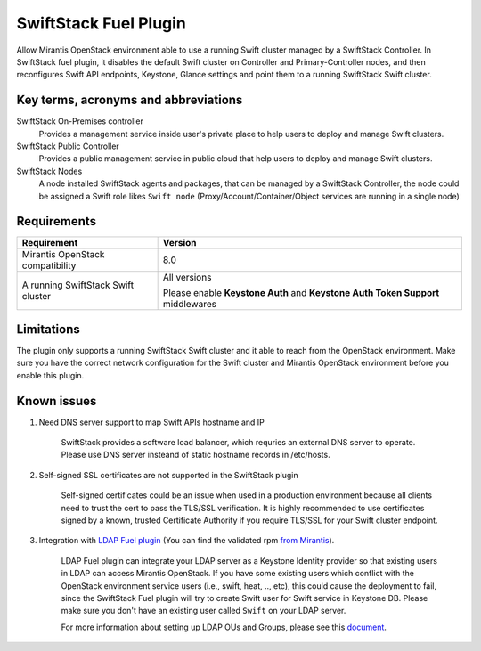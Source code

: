 SwiftStack Fuel Plugin
======================

Allow Mirantis OpenStack environment able to use a running Swift cluster managed by  
a SwiftStack Controller. In SwiftStack fuel plugin, it disables the default Swift cluster 
on Controller and Primary-Controller nodes, and then reconfigures Swift API endpoints, 
Keystone, Glance settings and point them to a running SwiftStack Swift cluster.


Key terms, acronyms and abbreviations
-------------------------------------

SwiftStack On-Premises controller
    Provides a management service inside user's private place to help users to deploy 
    and manage Swift clusters.

SwiftStack Public Controller
    Provides a public management service in public cloud that help users to deploy and 
    manage Swift clusters.

SwiftStack Nodes
    A node installed SwiftStack agents and packages, that can be managed by a 
    SwiftStack Controller, the node could be assigned a Swift role likes ``Swift node``
    (Proxy/Account/Container/Object services are running in a single node)

Requirements
-----------

+-----------------------------------+---------------------------------------------+
|Requirement                        | Version                                     |
+===================================+=============================================+
|Mirantis OpenStack compatibility   | 8.0                                         |
+-----------------------------------+---------------------------------------------+
|A running SwiftStack Swift cluster | All versions                                |
|                                   |                                             |
|                                   | Please enable **Keystone Auth** and         |
|                                   | **Keystone Auth Token Support** middlewares |
+-----------------------------------+---------------------------------------------+

Limitations
-----------

The plugin only supports a running SwiftStack Swift cluster and it able to reach 
from the OpenStack environment. Make sure you have the correct network configuration 
for the Swift cluster and Mirantis OpenStack environment before you enable this plugin.



Known issues
------------

#. Need DNS server support to map Swift APIs hostname and IP

    SwiftStack provides a software load balancer, which requries an external DNS server
    to operate. Please use DNS server insteand of static hostname records in /etc/hosts.

#. Self-signed SSL certificates are not supported in the SwiftStack plugin

    Self-signed certificates could be an issue when used in a production environment 
    because all clients need to trust the cert to pass the TLS/SSL verification.
    It is highly recommended to use certificates signed by a known, trusted Certificate 
    Authority if you require TLS/SSL for your Swift cluster endpoint.

#. Integration with `LDAP Fuel plugin`_ (You can find the validated rpm `from Mirantis`_).

    LDAP Fuel plugin can integrate your LDAP server as a Keystone Identity provider so that 
    existing users in LDAP can access Mirantis OpenStack. If you have some existing users
    which conflict with the OpenStack environment service users (i.e., swift, heat, .., etc), 
    this could cause the deployment to fail, since the SwiftStack Fuel plugin will try to 
    create Swift user for Swift service in Keystone DB. Please make sure you don't have an 
    existing user called ``Swift`` on your LDAP server. 

    For more information about setting up LDAP OUs and Groups, please see this `document`_.


.. _LDAP Fuel plugin: https://github.com/openstack/fuel-plugin-ldap 
.. _from Mirantis: https://www.mirantis.com/validated-solution-integrations/fuel-plugins/
.. _document: https://wiki.openstack.org/wiki/OpenLDAP


